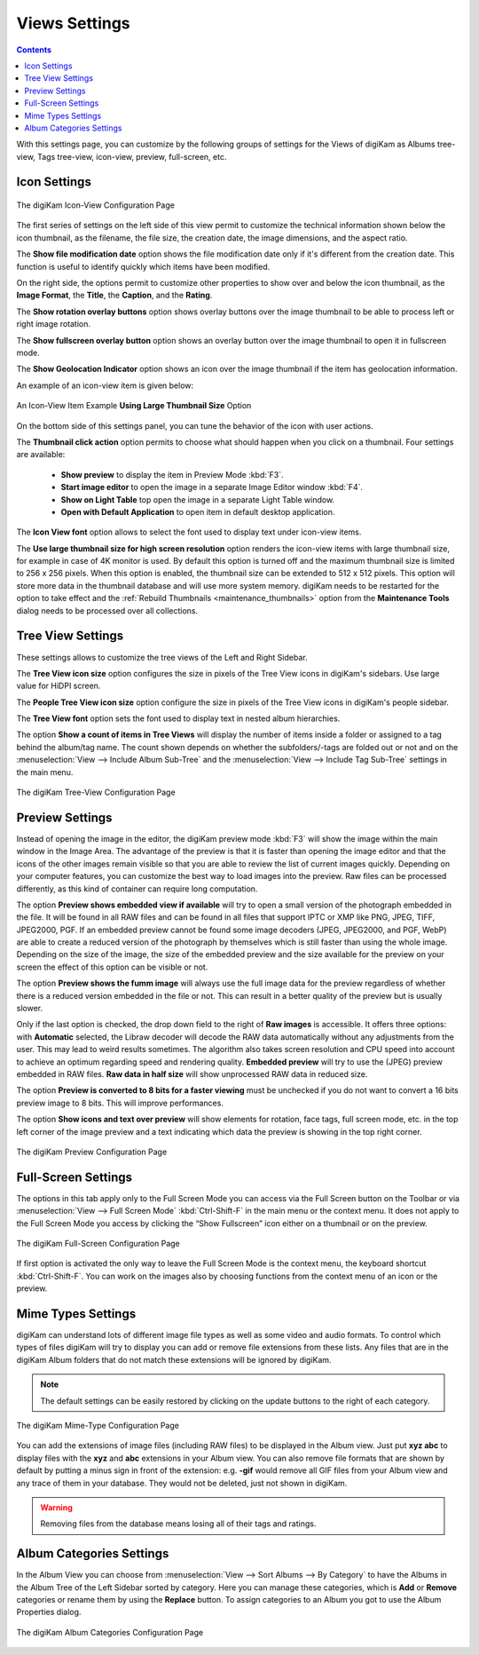 .. meta::
   :description: digiKam Views Settings
   :keywords: digiKam, documentation, user manual, photo management, open source, free, learn, easy, setup, configure, icon-view, tree-view, preview, full-screen, mime-type, categories

.. metadata-placeholder

   :authors: - digiKam Team

   :license: see Credits and License page for details (https://docs.digikam.org/en/credits_license.html)

.. _views_settings:

Views Settings
==============

.. contents::

With this settings page, you can customize by the following groups of settings for the Views of digiKam as Albums tree-view, Tags tree-view, icon-view, preview, full-screen, etc.

.. _iconview_settings:

Icon Settings
-------------

.. figure:: images/setup_album_iconview.webp
    :alt:
    :align: center

    The digiKam Icon-View Configuration Page

The first series of settings on the left side of this view permit to customize the technical information shown below the icon thumbnail, as the filename, the file size, the creation date, the image dimensions, and the aspect ratio.

The **Show file modification date** option shows the file modification date only if it's different from the creation date. This function is useful to identify quickly which items have been modified.

On the right side, the options permit to customize other properties to show over and below the icon thumbnail, as the **Image Format**, the **Title**, the **Caption**, and the **Rating**.

The **Show rotation overlay buttons** option shows overlay buttons over the image thumbnail to be able to process left or right image rotation.

The **Show fullscreen overlay button** option shows an overlay button over the image thumbnail to open it in fullscreen mode.

The **Show Geolocation Indicator** option shows an icon over the image thumbnail if the item has geolocation information.

An example of an icon-view item is given below:

.. figure:: images/setup_album_iconview_item.webp
    :width: 500px
    :alt:
    :align: center

    An Icon-View Item Example **Using Large Thumbnail Size** Option

On the bottom side of this settings panel, you can tune the behavior of the icon with user actions.

.. _thumbnails_action:

The **Thumbnail click action** option permits to choose what should happen when you click on a thumbnail. Four settings are available:

    - **Show preview** to display the item in Preview Mode :kbd:`F3`.

    - **Start image editor** to open the image in a separate Image Editor window :kbd:`F4`.

    - **Show on Light Table** top open the image in a separate Light Table window.

    - **Open with Default Application** to open item in default desktop application.

.. _iconview_font:

The **Icon View font** option allows to select the font used to display text under icon-view items.

.. _thumbnails_resolution:

The **Use large thumbnail size for high screen resolution** option renders the icon-view items with large thumbnail size, for example in case of 4K monitor is used. By default this option is turned off and the maximum thumbnail size is limited to 256 x 256 pixels. When this option is enabled, the thumbnail size can be extended to 512 x 512 pixels. This option will store more data in the thumbnail database and will use more system memory. digiKam needs to be restarted for the option to take effect and the :ref:`Rebuild Thumbnails <maintenance_thumbnails>` option from the **Maintenance Tools** dialog needs to be processed over all collections.

.. _treeview_settings:

Tree View Settings
------------------

These settings allows to customize the tree views of the Left and Right Sidebar.

The **Tree View icon size** option configures the size in pixels of the Tree View icons in digiKam's sidebars. Use large value for HiDPI screen.

The **People Tree View icon size** option configure the size in pixels of the Tree View icons in digiKam's people sidebar.

.. _treeview_font:

The **Tree View font** option sets the font used to display text in nested album hierarchies.

The option **Show a count of items in Tree Views** will display the number of items inside a folder or assigned to a tag behind the album/tag name. The count shown depends on whether the subfolders/-tags are folded out or not and on the :menuselection:`View --> Include Album Sub-Tree` and the :menuselection:`View --> Include Tag Sub-Tree` settings in the main menu.

.. figure:: images/setup_album_treeview.webp
    :alt:
    :align: center

    The digiKam Tree-View Configuration Page

.. _preview_settings:

Preview Settings
----------------

Instead of opening the image in the editor, the digiKam preview mode :kbd:`F3` will show the image within the main window in the Image Area. The advantage of the preview is that it is faster than opening the image editor and that the icons of the other images remain visible so that you are able to review the list of current images quickly. Depending on your computer features, you can customize the best way to load images into the preview. Raw files can be processed differently, as this kind of container can require long computation.

The option **Preview shows embedded view if available** will try to open a small version of the photograph embedded in the file. It will be found in all RAW files and can be found in all files that support IPTC or XMP like PNG, JPEG, TIFF, JPEG2000, PGF. If an embedded preview cannot be found some image decoders (JPEG, JPEG2000, and PGF, WebP) are able to create a reduced version of the photograph by themselves which is still faster than using the whole image. Depending on the size of the image, the size of the embedded preview and the size available for the preview on your screen the effect of this option can be visible or not.

The option **Preview shows the fumm image** will always use the full image data for the preview regardless of whether there is a reduced version embedded in the file or not. This can result in a better quality of the preview but is usually slower.

Only if the last option is checked, the drop down field to the right of **Raw images** is accessible. It offers three options: with **Automatic** selected, the Libraw decoder will decode the RAW data automatically without any adjustments from the user. This may lead to weird results sometimes. The algorithm also takes screen resolution and CPU speed into account to achieve an optimum regarding speed and rendering quality. **Embedded preview** will try to use the (JPEG) preview embedded in RAW files. **Raw data in half size** will show unprocessed RAW data in reduced size.

The option **Preview is converted to 8 bits for a faster viewing** must be unchecked if you do not want to convert a 16 bits preview image to 8 bits. This will improve performances.

The option **Show icons and text over preview** will show elements for rotation, face tags, full screen mode, etc. in the top left corner of the image preview and a text indicating which data the preview is showing in the top right corner.

.. figure:: images/setup_album_preview.webp
    :alt:
    :align: center

    The digiKam Preview Configuration Page

Full-Screen Settings
--------------------

The options in this tab apply only to the Full Screen Mode you can access via the Full Screen button on the Toolbar or via :menuselection:`View --> Full Screen Mode` :kbd:`Ctrl-Shift-F` in the main menu or the context menu. It does not apply to the Full Screen Mode you access by clicking the “Show Fullscreen” icon either on a thumbnail or on the preview.

.. figure:: images/setup_album_fullscreen.webp
    :alt:
    :align: center

    The digiKam Full-Screen Configuration Page

If first option is activated the only way to leave the Full Screen Mode is the context menu, the keyboard shortcut :kbd:`Ctrl-Shift-F`. You can work on the images also by choosing functions from the context menu of an icon or the preview.

.. _mime_types_settings:

Mime Types Settings
-------------------

digiKam can understand lots of different image file types as well as some video and audio formats. To control which types of files digiKam will try to display you can add or remove file extensions from these lists. Any files that are in the digiKam Album folders that do not match these extensions will be ignored by digiKam.

.. note::

    The default settings can be easily restored by clicking on the update buttons to the right of each category.

.. figure:: images/setup_album_mimetypes.webp
    :alt:
    :align: center

    The digiKam Mime-Type Configuration Page

You can add the extensions of image files (including RAW files) to be displayed in the Album view. Just put **xyz abc** to display files with the **xyz** and **abc** extensions in your Album view. You can also remove file formats that are shown by default by putting a minus sign in front of the extension: e.g. **-gif** would remove all GIF files from your Album view and any trace of them in your database. They would not be deleted, just not shown in digiKam.

.. warning::

    Removing files from the database means losing all of their tags and ratings.

Album Categories Settings
-------------------------

In the Album View you can choose from :menuselection:`View --> Sort Albums --> By Category` to have the Albums in the Album Tree of the Left Sidebar sorted by category. Here you can manage these categories, which is **Add** or **Remove** categories or rename them by using the **Replace** button. To assign categories to an Album you got to use the Album Properties dialog.

.. figure:: images/setup_album_categories.webp
    :alt:
    :align: center

    The digiKam Album Categories Configuration Page
